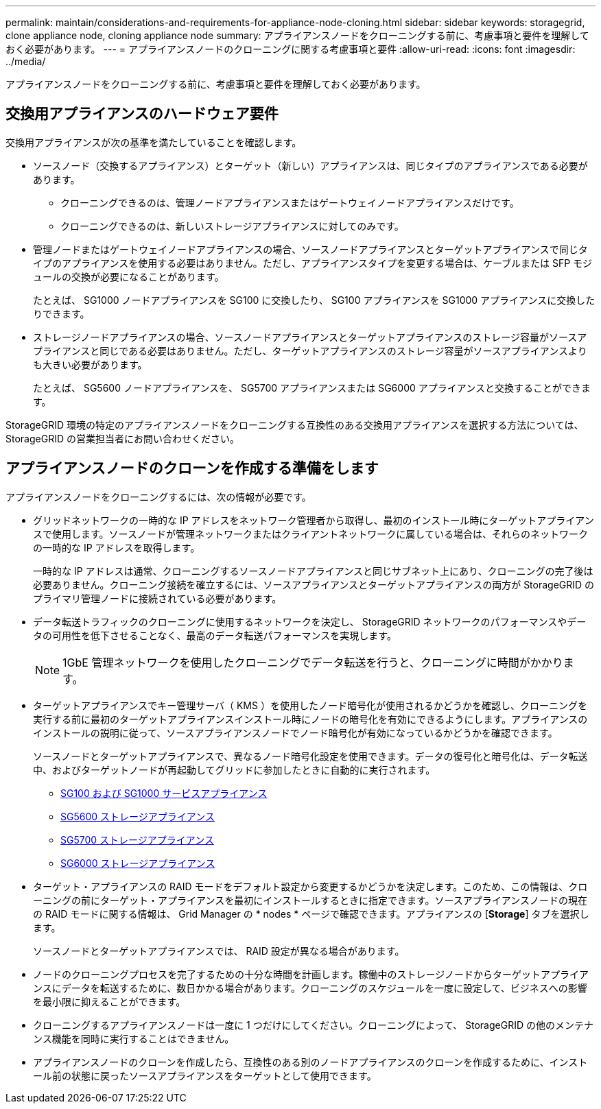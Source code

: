 ---
permalink: maintain/considerations-and-requirements-for-appliance-node-cloning.html 
sidebar: sidebar 
keywords: storagegrid, clone appliance node, cloning appliance node 
summary: アプライアンスノードをクローニングする前に、考慮事項と要件を理解しておく必要があります。 
---
= アプライアンスノードのクローニングに関する考慮事項と要件
:allow-uri-read: 
:icons: font
:imagesdir: ../media/


[role="lead"]
アプライアンスノードをクローニングする前に、考慮事項と要件を理解しておく必要があります。



== 交換用アプライアンスのハードウェア要件

交換用アプライアンスが次の基準を満たしていることを確認します。

* ソースノード（交換するアプライアンス）とターゲット（新しい）アプライアンスは、同じタイプのアプライアンスである必要があります。
+
** クローニングできるのは、管理ノードアプライアンスまたはゲートウェイノードアプライアンスだけです。
** クローニングできるのは、新しいストレージアプライアンスに対してのみです。


* 管理ノードまたはゲートウェイノードアプライアンスの場合、ソースノードアプライアンスとターゲットアプライアンスで同じタイプのアプライアンスを使用する必要はありません。ただし、アプライアンスタイプを変更する場合は、ケーブルまたは SFP モジュールの交換が必要になることがあります。
+
たとえば、 SG1000 ノードアプライアンスを SG100 に交換したり、 SG100 アプライアンスを SG1000 アプライアンスに交換したりできます。

* ストレージノードアプライアンスの場合、ソースノードアプライアンスとターゲットアプライアンスのストレージ容量がソースアプライアンスと同じである必要はありません。ただし、ターゲットアプライアンスのストレージ容量がソースアプライアンスよりも大きい必要があります。
+
たとえば、 SG5600 ノードアプライアンスを、 SG5700 アプライアンスまたは SG6000 アプライアンスと交換することができます。



StorageGRID 環境の特定のアプライアンスノードをクローニングする互換性のある交換用アプライアンスを選択する方法については、 StorageGRID の営業担当者にお問い合わせください。



== アプライアンスノードのクローンを作成する準備をします

アプライアンスノードをクローニングするには、次の情報が必要です。

* グリッドネットワークの一時的な IP アドレスをネットワーク管理者から取得し、最初のインストール時にターゲットアプライアンスで使用します。ソースノードが管理ネットワークまたはクライアントネットワークに属している場合は、それらのネットワークの一時的な IP アドレスを取得します。
+
一時的な IP アドレスは通常、クローニングするソースノードアプライアンスと同じサブネット上にあり、クローニングの完了後は必要ありません。クローニング接続を確立するには、ソースアプライアンスとターゲットアプライアンスの両方が StorageGRID のプライマリ管理ノードに接続されている必要があります。

* データ転送トラフィックのクローニングに使用するネットワークを決定し、 StorageGRID ネットワークのパフォーマンスやデータの可用性を低下させることなく、最高のデータ転送パフォーマンスを実現します。
+

NOTE: 1GbE 管理ネットワークを使用したクローニングでデータ転送を行うと、クローニングに時間がかかります。

* ターゲットアプライアンスでキー管理サーバ（ KMS ）を使用したノード暗号化が使用されるかどうかを確認し、クローニングを実行する前に最初のターゲットアプライアンスインストール時にノードの暗号化を有効にできるようにします。アプライアンスのインストールの説明に従って、ソースアプライアンスノードでノード暗号化が有効になっているかどうかを確認できます。
+
ソースノードとターゲットアプライアンスで、異なるノード暗号化設定を使用できます。データの復号化と暗号化は、データ転送中、およびターゲットノードが再起動してグリッドに参加したときに自動的に実行されます。

+
** xref:../sg100-1000/index.adoc[SG100 および SG1000 サービスアプライアンス]
** xref:../sg5600/index.adoc[SG5600 ストレージアプライアンス]
** xref:../sg5700/index.adoc[SG5700 ストレージアプライアンス]
** xref:../sg6000/index.adoc[SG6000 ストレージアプライアンス]


* ターゲット・アプライアンスの RAID モードをデフォルト設定から変更するかどうかを決定します。このため、この情報は、クローニングの前にターゲット・アプライアンスを最初にインストールするときに指定できます。ソースアプライアンスノードの現在の RAID モードに関する情報は、 Grid Manager の * nodes * ページで確認できます。アプライアンスの [*Storage*] タブを選択します。
+
ソースノードとターゲットアプライアンスでは、 RAID 設定が異なる場合があります。

* ノードのクローニングプロセスを完了するための十分な時間を計画します。稼働中のストレージノードからターゲットアプライアンスにデータを転送するために、数日かかる場合があります。クローニングのスケジュールを一度に設定して、ビジネスへの影響を最小限に抑えることができます。
* クローニングするアプライアンスノードは一度に 1 つだけにしてください。クローニングによって、 StorageGRID の他のメンテナンス機能を同時に実行することはできません。
* アプライアンスノードのクローンを作成したら、互換性のある別のノードアプライアンスのクローンを作成するために、インストール前の状態に戻ったソースアプライアンスをターゲットとして使用できます。


